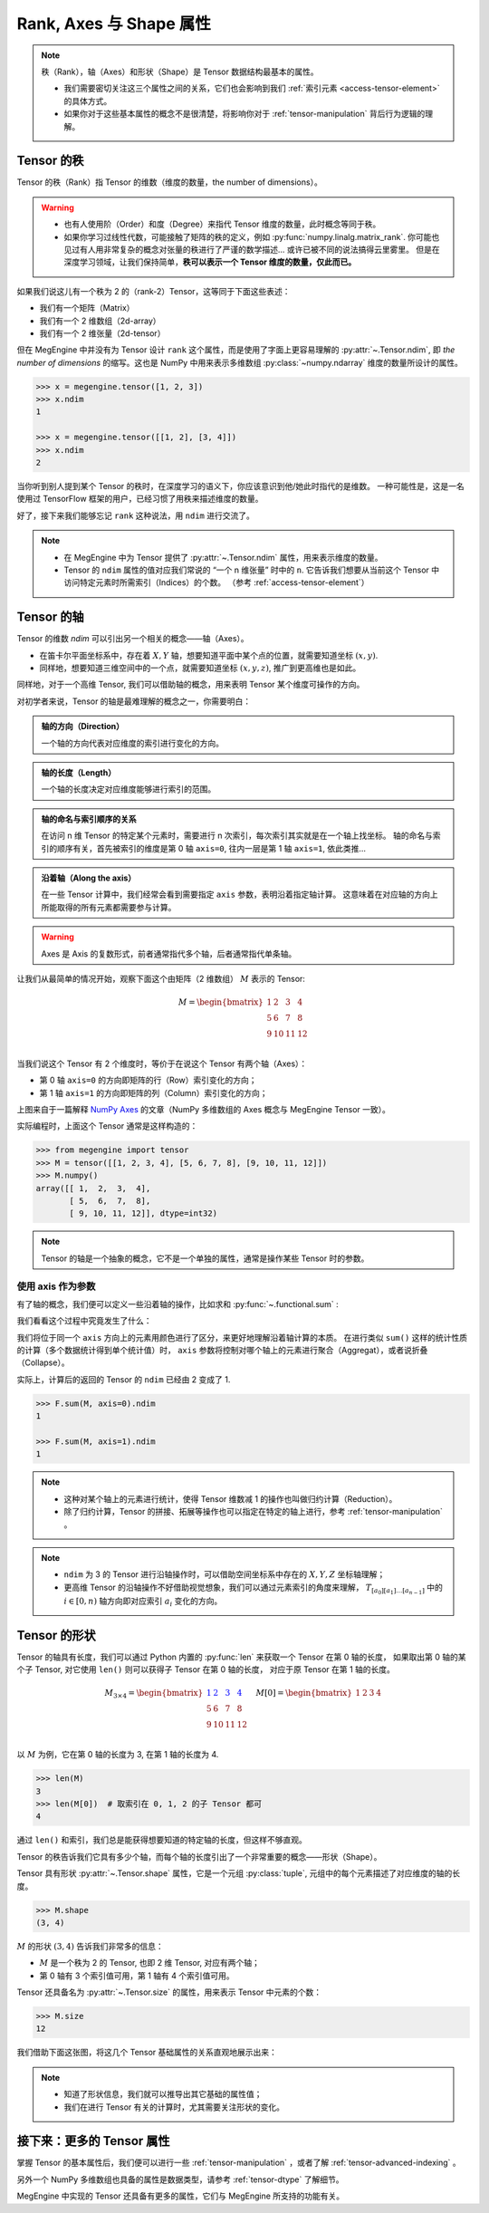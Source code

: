.. _tensor-fundamental-attributes:

========================
Rank, Axes 与 Shape 属性
========================

.. note::

   秩（Rank），轴（Axes）和形状（Shape）是 Tensor 数据结构最基本的属性。

   * 我们需要密切关注这三个属性之间的关系，它们也会影响到我们 :ref:`索引元素 <access-tensor-element>` 的具体方式。
   * 如果你对于这些基本属性的概念不是很清楚，将影响你对于 :ref:`tensor-manipulation` 背后行为逻辑的理解。

.. _tensor-rank:

Tensor 的秩
-----------

Tensor 的秩（Rank）指 Tensor 的维数（维度的数量，the number of dimensions）。

.. warning::

   * 也有人使用阶（Order）和度（Degree）来指代 Tensor 维度的数量，此时概念等同于秩。
   * 如果你学习过线性代数，可能接触了矩阵的秩的定义，例如 :py:func:`numpy.linalg.matrix_rank`.
     你可能也见过有人用非常复杂的概念对张量的秩进行了严谨的数学描述... 或许已被不同的说法搞得云里雾里。
     但是在深度学习领域，让我们保持简单，**秩可以表示一个 Tensor 维度的数量，仅此而已。**

如果我们说这儿有一个秩为 2 的（rank-2）Tensor，这等同于下面这些表述：

* 我们有一个矩阵（Matrix）
* 我们有一个 2 维数组（2d-array）
* 我们有一个 2 维张量（2d-tensor）

但在 MegEngine 中并没有为 Tensor 设计 ``rank`` 这个属性，而是使用了字面上更容易理解的 :py:attr:`~.Tensor.ndim`,
即 `the number of dimensions` 的缩写。这也是 NumPy 中用来表示多维数组 :py:class:`~numpy.ndarray` 维度的数量所设计的属性。

.. code-block:: python

   >>> x = megengine.tensor([1, 2, 3])
   >>> x.ndim
   1

   >>> x = megengine.tensor([[1, 2], [3, 4]])
   >>> x.ndim
   2

当你听到别人提到某个 Tensor 的秩时，在深度学习的语义下，你应该意识到他/她此时指代的是维数。
一种可能性是，这是一名使用过 TensorFlow 框架的用户，已经习惯了用秩来描述维度的数量。

好了，接下来我们能够忘记 ``rank`` 这种说法，用 ``ndim`` 进行交流了。

.. note::

   * 在 MegEngine 中为 Tensor 提供了 :py:attr:`~.Tensor.ndim` 属性，用来表示维度的数量。
   * Tensor 的 ``ndim`` 属性的值对应我们常说的 “一个 n 维张量” 时中的 ``n``.
     它告诉我们想要从当前这个 Tensor 中访问特定元素时所需索引（Indices）的个数。
     （参考 :ref:`access-tensor-element`）

.. seealso::

   NumPy 中对于维数的定义请参考 :py:attr:`numpy.ndarray.ndim`.

.. _tensor-axes:

Tensor 的轴
-----------

Tensor 的维数 `ndim` 可以引出另一个相关的概念——轴（Axes）。

* 在笛卡尔平面坐标系中，存在着 :math:`X, Y` 轴，想要知道平面中某个点的位置，就需要知道坐标 :math:`(x, y)`.
* 同样地，想要知道三维空间中的一个点，就需要知道坐标 :math:`(x, y, z)`, 推广到更高维也是如此。

.. panels::
   :container: +full-width text-center
   :card:

   二维平面坐标系
   ^^^^^^^^^^^^^^
   .. figure:: ../../../_static/images/cartesian-coordinate-system.svg
      :align: center

      via `Cartesian coordinate system <https://en.wikipedia.org/wiki/Cartesian_coordinate_system>`_

   ---
   三维空间坐标系
   ^^^^^^^^^^^^^^
   .. figure:: ../../../_static/images/coord_planes_color.svg
      :align: center
      
      via `Three-dimensional_space <https://en.wikipedia.org/wiki/Three-dimensional_space>`_

.. dropdown:: :fa:`eye,mr-1` Tensor 元素索引方向 vs 空间坐标的单位向量方向

   借助坐标系，高维空间中的任何一点 :math:`P` 都可以用向量来表示（其起点在原点，终点在点 :math:`P` ）。

   以 3 维空间为例，如果点 :math:`P` 的向量是 :math:`\mathbf{r}`, 直角坐标是 :math:`(x, y, z)`, 那么：

   .. math::

      \mathbf{r}=
      x {\color{red}\hat{\mathbf{i}}} +
      y {\color{green}\hat{\mathbf{j}}} +
      z {\color{blue}\hat{\mathbf{k}}}

   其中单位向量 :math:`\hat{\mathbf{i}}, \hat{\mathbf{j}}, \hat{\mathbf{k}}` 分别指向 :math:`X, Y, Z` 轴的正无穷方向。
   与 Tensor 索引特定元素类似，整个过程就像是沿着轴从原点位置出发开始寻找该维度的坐标，接着前往下一个轴...

同样地，对于一个高维 Tensor, 我们可以借助轴的概念，用来表明 Tensor 某个维度可操作的方向。

对初学者来说，Tensor 的轴是最难理解的概念之一，你需要明白：

.. admonition:: 轴的方向（Direction）
   :class: note

   一个轴的方向代表对应维度的索引进行变化的方向。

.. admonition:: 轴的长度（Length）
   :class: note

   一个轴的长度决定对应维度能够进行索引的范围。

.. admonition:: 轴的命名与索引顺序的关系
   :class: note

   在访问 n 维 Tensor 的特定某个元素时，需要进行 n 次索引，每次索引其实就是在一个轴上找坐标。
   轴的命名与索引的顺序有关，首先被索引的维度是第 0 轴 ``axis=0``, 往内一层是第 1 轴 ``axis=1``, 依此类推...

.. admonition:: 沿着轴（Along the axis）
   :class: note

   在一些 Tensor 计算中，我们经常会看到需要指定 ``axis`` 参数，表明沿着指定轴计算。
   这意味着在对应轴的方向上所能取得的所有元素都需要参与计算。

.. warning::

   Axes 是 Axis 的复数形式，前者通常指代多个轴，后者通常指代单条轴。

让我们从最简单的情况开始，观察下面这个由矩阵（2 维数组） :math:`M` 表示的 Tensor:

.. math::

   M = 
   \begin{bmatrix}
	1 & 2  & 3  & 4\\
	5 & 6  & 7  & 8\\
	9 & 10 & 11 & 12\\
   \end{bmatrix}

当我们说这个 Tensor 有 2 个维度时，等价于在说这个 Tensor 有两个轴（Axes）：

* 第 0 轴 ``axis=0`` 的方向即矩阵的行（Row）索引变化的方向；
* 第 1 轴 ``axis=1`` 的方向即矩阵的列（Column）索引变化的方向；

.. image:: ../../../_static/images/numpy-arrays-have-axes.png
   :align: center

上图来自于一篇解释 `NumPy Axes <https://www.sharpsightlabs.com/blog/numpy-axes-explained/>`_ 
的文章（NumPy 多维数组的 Axes 概念与 MegEngine Tensor 一致）。

实际编程时，上面这个 Tensor 通常是这样构造的：

.. code-block:: python

   >>> from megengine import tensor
   >>> M = tensor([[1, 2, 3, 4], [5, 6, 7, 8], [9, 10, 11, 12]])
   >>> M.numpy()
   array([[ 1,  2,  3,  4],
          [ 5,  6,  7,  8],
          [ 9, 10, 11, 12]], dtype=int32) 

.. note::

   Tensor 的轴是一个抽象的概念，它不是一个单独的属性，通常是操作某些 Tensor 时的参数。

.. _axis-argument:

使用 axis 作为参数
~~~~~~~~~~~~~~~~~~

有了轴的概念，我们便可以定义一些沿着轴的操作，比如求和 :py:func:`~.functional.sum` :

.. panels::
   :container: +full-width
   :card:

   沿着 ``axis=0`` 方向
   ^^^^^^^^^^^^^^^^^^^^
   >>> F.sum(M, axis=0).numpy()
   array([15, 18, 21, 24], dtype=int32) 
   ---
   沿着 ``axis=1`` 方向
   ^^^^^^^^^^^^^^^^^^^^
   >>> F.sum(M, axis=1).numpy()
   array([10, 26, 42], dtype=int32) 

我们看看这个过程中究竟发生了什么：

.. panels::
   :container: +full-width text-center
   :card:

   沿着 ``axis=0`` 方向
   ^^^^^^^^^^^^^^^^^^^^
   .. math::

      M = 
      \begin{bmatrix}
	  1 & \color{red}{2}  & \color{green}{3}  & \color{blue}{4}  \\
	  5 & \color{red}{6}  & \color{green}{7}  & \color{blue}{8}  \\
	  9 & \color{red}{10} & \color{green}{11} & \color{blue}{12} \\
      \end{bmatrix} \\
      \downarrow{\text{sum()}} \\ 
      \begin{bmatrix}
	  15 & \color{red}{18}  & \color{green}{21}  & \color{blue}{24}
      \end{bmatrix}
   ---
   沿着 ``axis=1`` 方向
   ^^^^^^^^^^^^^^^^^^^^
   .. math::

      M = 
      \begin{bmatrix}
	  \color{red}1   & \color{red}2    & \color{red}3    & \color{red}4   \\
	  \color{green}5 & \color{green}6  & \color{green}7  & \color{green}8 \\
	  \color{blue}9  & \color{blue}10  & \color{blue}11  & \color{blue}12 \\
      \end{bmatrix}
      \xrightarrow{\text{sum()}}
      \begin{bmatrix}
	  \color{red}{10} \\ \color{green}{26} \\ \color{blue}{42}
      \end{bmatrix}

我们将位于同一个 ``axis`` 方向上的元素用颜色进行了区分，来更好地理解沿着轴计算的本质。
在进行类似 ``sum()`` 这样的统计性质的计算（多个数据统计得到单个统计值）时，
``axis`` 参数将控制对哪个轴上的元素进行聚合（Aggregat），或者说折叠（Collapse）。

实际上，计算后的返回的 Tensor 的 ``ndim`` 已经由 2 变成了 1.

.. code-block:: python

   >>> F.sum(M, axis=0).ndim
   1

   >>> F.sum(M, axis=1).ndim
   1

.. seealso::

   更多统计性质的计算请参考 :py:func:`~.functional.prod`, :py:func:`~.functional.mean`,
   :py:func:`~.functional.min`, :py:func:`~.functional.max`,
   :py:func:`~.functional.var`, :py:func:`~.functional.std` ...

.. note::

   * 这种对某个轴上的元素进行统计，使得 Tensor 维数减 1 的操作也叫做归约计算（Reduction）。
   * 除了归约计算，Tensor 的拼接、拓展等操作也可以指定在特定的轴上进行，参考 :ref:`tensor-manipulation` 。

.. note::

   * ``ndim`` 为 3 的 Tensor 进行沿轴操作时，可以借助空间坐标系中存在的 :math:`X, Y, Z` 坐标轴理解；
   * 更高维 Tensor 的沿轴操作不好借助视觉想象，我们可以通过元素索引的角度来理解， 
     :math:`T_{[a_0][a_1]\ldots [a_{n-1}]}` 中的 :math:`i \in [0, n)` 轴方向即对应索引 :math:`a_i` 变化的方向。

.. _tensor-shape:

Tensor 的形状
-------------

Tensor 的轴具有长度，我们可以通过 Python 内置的 :py:func:`len` 来获取一个 Tensor 在第 0 轴的长度，
如果取出第 0 轴的某个子 Tensor, 对它使用 ``len()`` 则可以获得子 Tensor 在第 0 轴的长度，
对应于原 Tensor 在第 1 轴的长度。

.. math::

   M_{3 \times 4} = 
   \begin{bmatrix}
	\color{blue}1 & \color{blue}2  & \color{blue}3  & \color{blue}4 \\
	5 & 6  & 7  & 8 \\
	9 & 10 & 11 & 12 \\
   \end{bmatrix} \quad
   M[0] = 
   \begin{bmatrix}
	1 & 2  & 3  & 4
   \end{bmatrix}

以 :math:`M` 为例，它在第 0 轴的长度为 3, 在第 1 轴的长度为 4.

.. code-block:: python

   >>> len(M)
   3
   >>> len(M[0])  # 取索引在 0, 1, 2 的子 Tensor 都可
   4

通过 ``len()`` 和索引，我们总是能获得想要知道的特定轴的长度，但这样不够直观。

Tensor 的秩告诉我们它具有多少个轴，而每个轴的长度引出了一个非常重要的概念——形状（Shape）。

Tensor 具有形状 :py:attr:`~.Tensor.shape` 属性，它是一个元组 :py:class:`tuple`,
元组中的每个元素描述了对应维度的轴的长度。

.. code-block:: python

   >>> M.shape
   (3, 4)

:math:`M` 的形状 :math:`(3, 4)` 告诉我们非常多的信息：

* :math:`M` 是一个秩为 2 的 Tensor, 也即 2 维 Tensor, 对应有两个轴；
* 第 0 轴有 3 个索引值可用，第 1 轴有 4 个索引值可用。

Tensor 还具备名为 :py:attr:`~.Tensor.size` 的属性，用来表示 Tensor 中元素的个数：

.. code-block:: python

   >>> M.size
   12


我们借助下面这张图，将这几个 Tensor 基础属性的关系直观地展示出来：

.. image:: ../../../_static/images/ndim-axis-shape.png
   :align: center

.. note::

   * 知道了形状信息，我们就可以推导出其它基础的属性值；
   * 我们在进行 Tensor 有关的计算时，尤其需要关注形状的变化。

.. _more-tensor-attributes:

接下来：更多的 Tensor 属性
--------------------------
掌握 Tensor 的基本属性后，我们便可以进行一些 :ref:`tensor-manipulation` ，或者了解 :ref:`tensor-advanced-indexing` 。

另外一个 NumPy 多维数组也具备的属性是数据类型，请参考 :ref:`tensor-dtype` 了解细节。

MegEngine 中实现的 Tensor 还具备有更多的属性，它们与 MegEngine 所支持的功能有关。

.. seealso::

   :py:attr:`.Tensor.device`
      Tensor 可以在不同的设备上进行计算，比如 GPU/CPU 等，请参考 :ref:`tensor-device` 。

   :py:attr:`.Tensor.grad`
      Tensor 的梯度是神经网络编程中很重要的一个属性，在反向传播的过程中被频繁使用。

   The N-dimensional array ( :class:`~numpy.ndarray` ) 
     通过 NumPy 官方文档了解与多维数组有关的知识，与 MegEngine 的 Tensor 联想对比。

